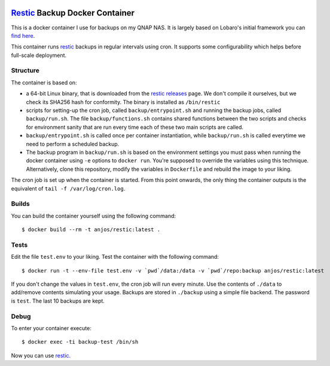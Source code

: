 .. image:: https://img.shields.io/docker/pulls/anjos/restic.svg
   :target: https://hub.docker.com/r/anjos/restic/

=================================
 Restic_ Backup Docker Container
=================================

This is a docker container I use for backups on my QNAP NAS. It is largely
based on Lobaro's initial framework you can `find here
<https://github.com/Lobaro/restic-backup-docker>`_.

This container runs restic_ backups in regular intervals using cron. It supports
some configurability which helps before full-scale deployment.


Structure
---------

The container is based on:

* a 64-bit Linux binary, that is downloaded from the `restic releases`_ page.
  We don't compile it ourselves, but we check its SHA256 hash for conformity.
  The binary is installed as ``/bin/restic``
* scripts for setting-up the cron job, called ``backup/entrypoint.sh`` and
  running the backup jobs, called ``backup/run.sh``. The file
  ``backup/functions.sh`` contains shared functions between the two scripts and
  checks for environment sanity that are run every time each of these two main
  scripts are called.
* ``backup/entrypoint.sh`` is called once per container instantiation, while
  ``backup/run.sh`` is called everytime we need to perform a scheduled backup.
* The backup program in ``backup/run.sh`` is based on the environment settings
  you must pass when running the docker container using ``-e`` options to
  ``docker run``. You're supposed to override the variables using this
  technique. Alternatively, clone this repository, modify the variables in
  ``Dockerfile`` and rebuild the image to your liking.


The cron job is set up when the container is started. From this point onwards,
the only thing the container outputs is the equivalent of ``tail -f
/var/log/cron.log``.


Builds
------

You can build the container yourself using the following command::

  $ docker build --rm -t anjos/restic:latest .


Tests
-----

Edit the file ``test.env`` to your liking. Test the container with the
following command::

  $ docker run -t --env-file test.env -v `pwd`/data:/data -v `pwd`/repo:backup anjos/restic:latest

If you don't change the values in ``test.env``, the cron job will run every
minute. Use the contents of ``./data`` to add/remove contents simulating your
usage. Backups are stored in ``./backup`` using a simple file backend. The
password is ``test``. The last 10 backups are kept.


Debug
-----

To enter your container execute::

  $ docker exec -ti backup-test /bin/sh


Now you can use restic_.


.. Your references go here:
.. _restic: https://restic.net
.. _restic releases: https://github.com/restic/restic/releases
